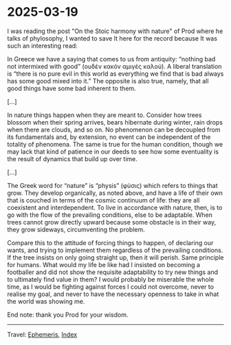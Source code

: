 * 2025-03-19
:PROPERTIES:
:RSS: true
:DATE: 19 Mar 2025 00:00 GMT
:CATEGORY: Ephemeris
:AUTHOR: Giovanni Santini
:LINK: https://giovanni-diary.netlify.app/ephemeris/2025-03-19.html
:END:
#+INDEX: Giovanni's Diary!Ephemeris!2025-03-19

I was reading the post "On the Stoic harmony with nature" of Prod
where he talks of phylosophy, I wanted to save It here for the record
because It was such an interesting read:

In Greece we have a saying that comes to us from antiquity: “nothing
bad not intermixed with good” (ουδέν κακόν αμιγές καλού). A liberal
translation is “there is no pure evil in this world as everything we
find that is bad always has some good mixed into it.” The opposite is
also true, namely, that all good things have some bad inherent to them.

[...]

In nature things happen when they are meant to. Consider how trees
blossom when their spring arrives, bears hibernate during winter, rain
drops when there are clouds, and so on. No phenomenon can be decoupled
from its fundamentals and, by extension, no event can be independent
of the totality of phenomena. The same is true for the human condition,
though we may lack that kind of patience in our deeds to see how some
eventuality is the result of dynamics that build up over time.

[...]

The Greek word for “nature” is “physis” (φύσις) which refers to things
that grow. They develop organically, as noted above, and have a life
of their own that is couched in terms of the cosmic continuum of life:
they are all coexistent and interdependent. To live in accordance with
nature, then, is to go with the flow of the prevailing conditions,
else to be adaptable. When trees cannot grow directly upward because
some obstacle is in their way, they grow sideways, circumventing the
problem.

Compare this to the attitude of forcing things to happen, of declaring
our wants, and trying to implement them regardless of the prevailing
conditions. If the tree insists on only going straight up, then it
will perish. Same principle for humans. What would my life be like
had I insisted on becoming a footballer and did not show the requisite
adaptability to try new things and to ultimately find value in them?
I would probably be miserable the whole time, as I would be fighting
against forces I could not overcome, never to realise my goal, and
never to have the necessary openness to take in what the world was
showing me.

End note: thank you Prod for your wisdom.

-----

Travel: [[file:ephemeris.org][Ephemeris]], [[file:../theindex.org][Index]]
